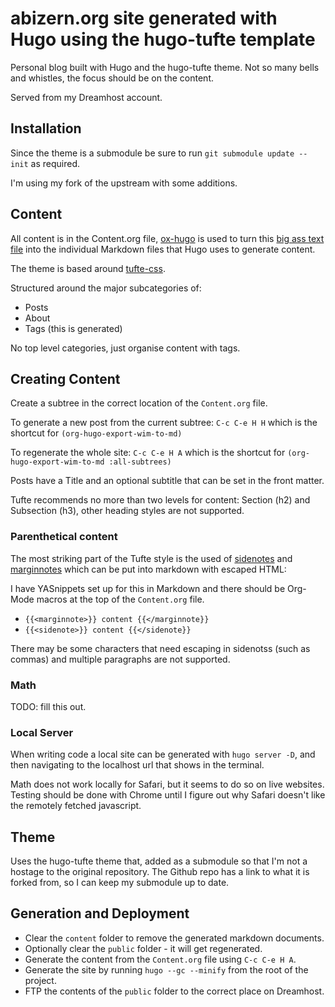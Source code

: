 * abizern.org site generated with Hugo using the hugo-tufte template

Personal blog built with Hugo and the hugo-tufte theme. Not so many bells and whistles, the focus should be on the content.

Served from my Dreamhost account.

** Installation

Since the theme is a submodule be sure to run =git submodule update --init= as required.

I'm using my fork of the upstream with some additions.

** Content

All content is in the Content.org file, [[https://hugo-tufte.netlify.app/posts/tufte-css/][ox-hugo]] is used to turn this _big ass text file_ into the individual Markdown files that Hugo uses to generate content.

The theme is based around [[https://hugo-tufte.netlify.app/posts/tufte-css/][tufte-css]].

Structured around the major subcategories of:

- Posts
- About
- Tags (this is generated)

No top level categories, just organise content with tags.

** Creating Content

Create a subtree in the correct location of the =Content.org= file.

To generate a new post from the current subtree:  =C-c C-e H H= which is the shortcut for =(org-hugo-export-wim-to-md)=
    
To regenerate the whole site: =C-c C-e H A=  which is the shortcut for =(org-hugo-export-wim-to-md :all-subtrees)=

Posts have a Title and an optional subtitle that can be set in the front matter.

Tufte recommends no more than two levels for content: Section (h2) and Subsection (h3), other heading styles are not supported.

*** Parenthetical content

The most striking part of the Tufte style is the used of _sidenotes_ and _marginnotes_ which can be put into markdown with escaped HTML:

I have YASnippets set up for this in Markdown and there should be Org-Mode macros at the top of the =Content.org= file.

- ={{<marginnote>}} content {{</marginnote}}=
- ={{<sidenote>}} content {{</sidenote}}=

There may be some characters that need escaping in sidenotss (such as commas) and multiple paragraphs are not supported.

*** Math

TODO: fill this out.

*** Local Server

When writing code a local site can be generated with =hugo server -D=, and then navigating to the localhost url that shows in the terminal.

Math does not work locally for Safari, but it seems to do so on live websites. Testing should be done with Chrome until I figure out why Safari doesn't like the remotely fetched javascript.


** Theme

Uses the hugo-tufte theme that, added as a submodule so that I'm not a hostage to the original repository. The Github repo has a link to what it is forked from, so I can keep my submodule up to date.

** Generation and Deployment

- Clear the =content= folder to remove the generated markdown documents.
- Optionally clear the =public= folder - it will get regenerated.
- Generate the content from the =Content.org= file using =C-c C-e H A=.
- Generate the site by running =hugo --gc --minify= from the root of the project.
- FTP the contents of the =public= folder to the correct place on Dreamhost.

